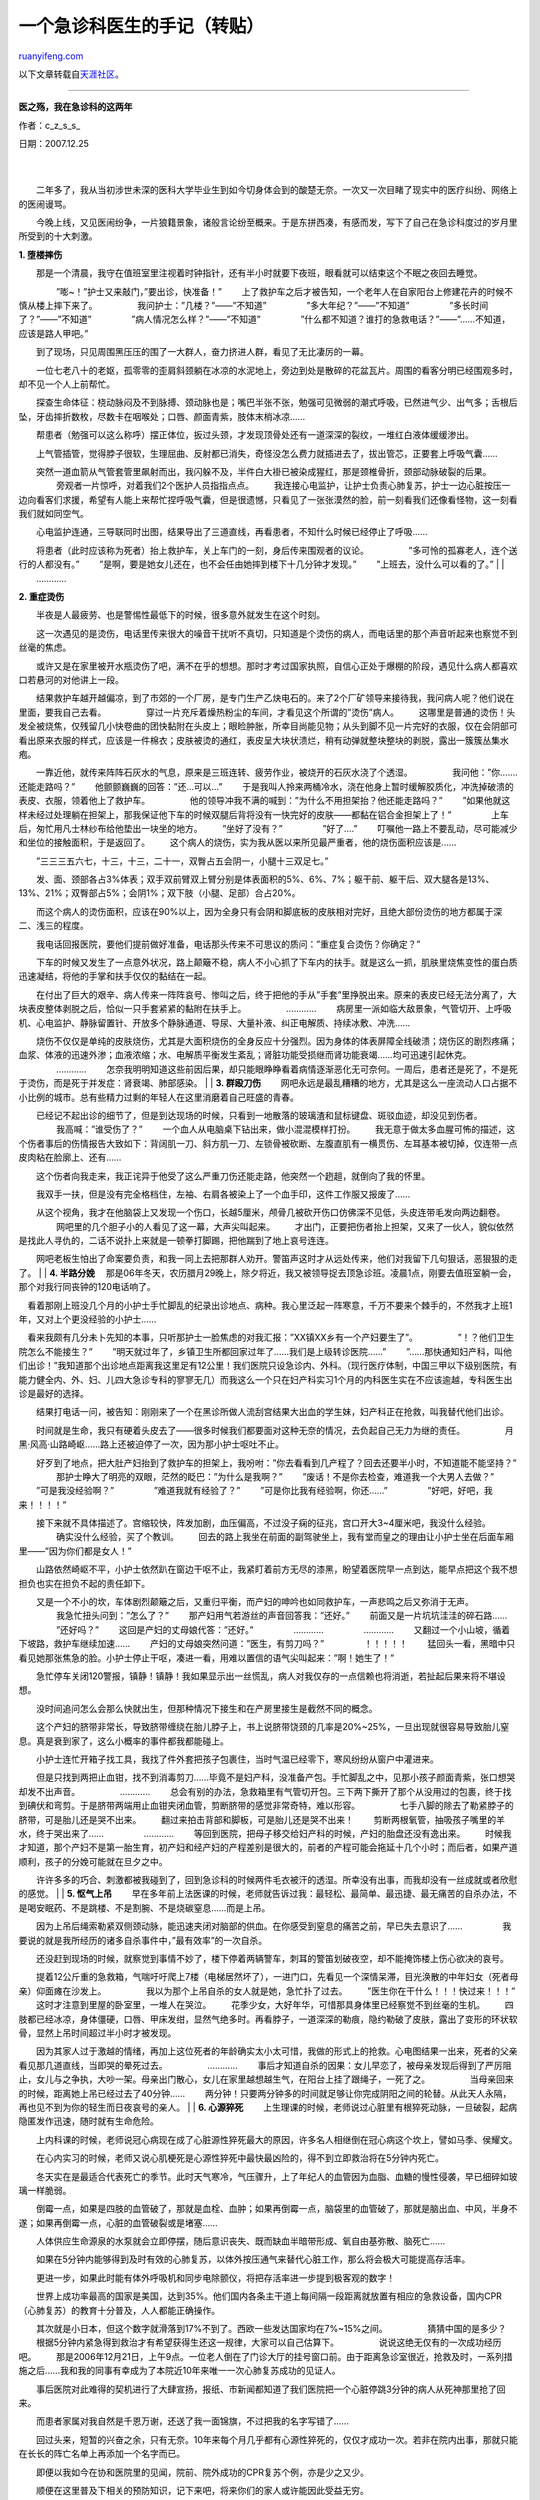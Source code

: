 .. _200802_an_emergency_doctor_s_notes:

一个急诊科医生的手记（转贴）
===============================================

`ruanyifeng.com <http://www.ruanyifeng.com/blog/2008/02/an_emergency_doctor_s_notes.html>`__

以下文章转载自\ `天涯社区 <http://www.tianya.cn/techforum/content/413/7796.shtml>`__\ 。


==================

**医之殇，我在急诊科的这两年**

作者：c\_z\_s\_s\_

| 日期：2007.12.25
|  　　
| 
　　二年多了，我从当初涉世未深的医科大学毕业生到如今切身体会到的酸楚无奈。一次又一次目睹了现实中的医疗纠纷、网络上的医闹谩骂。

　　今晚上线，又见医闹纷争，一片狼籍景象，诸般言论纷至概来。于是东拼西凑，有感而发，写下了自己在急诊科度过的岁月里所受到的十大刺激。

**1. 堕楼摔伤**

| 　　那是一个清晨，我守在值班室里注视着时钟指针，还有半小时就要下夜班，眼看就可以结束这个不眠之夜回去睡觉。
　　 　　”嘭~！”护士又来敲门，”要出诊，快准备！” 　　
　　上了救护车之后才被告知，一个老年人在自家阳台上修建花卉的时候不慎从楼上摔下来了。
　　 　　我问护士：”几楼？”——”不知道” 　　 　　”多大年纪？”——”不知道”
　　 　　”多长时间了？”——”不知道” 　　 　　”病人情况怎么样？”——”不知道”
　　 　　”什么都不知道？谁打的急救电话？”——”……不知道，应该是路人甲吧。”
　　
　　到了现场，只见周围黑压压的围了一大群人，奋力挤进人群，看见了无比凄厉的一幕。
　　
　　一位七老八十的老妪，孤零零的歪肩斜颈躺在冰凉的水泥地上，旁边到处是散碎的花盆瓦片。周围的看客分明已经围观多时，却不见一个人上前帮忙。
　　
　　探查生命体征：桡动脉闷及不到脉搏、颈动脉也是；嘴巴半张不张，勉强可见微弱的潮式呼吸，已然进气少、出气多；舌根后坠，牙齿摔折数枚，尽数卡在咽喉处；口唇、颜面青紫，肢体末梢冰凉……
　　
　　帮患者（勉强可以这么称呼）摆正体位，扳过头颈，才发现顶骨处还有一道深深的裂纹，一堆红白液体缓缓渗出。
　　
　　上气管插管，觉得脖子很软，生理屈曲、反射都已消失，奇怪没怎么费力就插进去了，拔出管芯，正要套上呼吸气囊……
　　
　　突然一道血箭从气管套管里飙射而出，我闪躲不及，半件白大褂已被染成猩红，那是颈椎骨折，颈部动脉破裂的后果。
　　 　　旁观者一片惊呼，对着我们2个医护人员指指点点。 　　
　　我连接心电监护，让护士负责心肺复苏，护士一边心脏按压一边向看客们求援，希望有人能上来帮忙捏呼吸气囊，但是很遗憾，只看见了一张张漠然的脸，前一刻看我们还像看怪物，这一刻看我们就如同空气。
　　
　　心电监护连通，三导联同时出图，结果导出了三道直线，再看患者，不知什么时候已经停止了呼吸……
　　
　　将患者（此时应该称为死者）抬上救护车，关上车门的一刻，身后传来围观者的议论。
　　 　　”多可怜的孤寡老人，连个送行的人都没有。” 　　
　　”是啊，要是她女儿还在，也不会任由她摔到楼下十几分钟才发现。” 　　
　　”上班去，没什么可以看的了。”
|  　　
|  　　…………

**2. 重症烫伤**

| 　　半夜是人最疲劳、也是警惕性最低下的时候，很多意外就发生在这个时刻。
　　
　　这一次遇见的是烫伤，电话里传来很大的噪音干扰听不真切，只知道是个烫伤的病人，而电话里的那个声音听起来也察觉不到丝毫的焦虑。
　　
　　或许又是在家里被开水瓶烫伤了吧，满不在乎的想想。那时才考过国家执照，自信心正处于爆棚的阶段，遇见什么病人都喜欢口若悬河的对他讲上一段。
　　
　　结果救护车越开越偏凉，到了市郊的一个厂房，是专门生产乙炔电石的。来了2个厂矿领导来接待我，我问病人呢？他们说在里面，要我自己去看。
　　 　　穿过一片充斥着燥热粉尘的车间，才看见这个所谓的”烫伤”病人。 　　
　　这哪里是普通的烫伤！头发全被烧焦，仅残留几小快卷曲的团快黏附在头皮上；眼睑肿胀，所幸目尚能见物；从头到脚不见一片完好的衣服，仅在会阴部可看出原来衣服的样式，应该是一件棉衣；皮肤被烫的通红，表皮呈大块状溃烂，稍有动弹就整块整块的剥脱，露出一簇簇丛集水疱。
　　
　　一靠近他，就传来阵阵石灰水的气息，原来是三班连转、疲劳作业，被烧开的石灰水浇了个透湿。
　　 　　我问他：”你…….还能走路吗？” 　　
　　他颤颤巍巍的回答：”还…可以…” 　　
　　于是我叫人拎来两桶冷水，浇在他身上暂时缓解胶质化，冲洗掉破溃的表皮、衣服，领着他上了救护车。
　　 　　他的领导冲我不满的喊到：”为什么不用担架抬？他还能走路吗？” 　　
　　”如果他就这样未经过处理躺在担架上，那我保证他下车的时候双腿后背将没有一快完好的皮肤——都黏在铝合金担架上了！”
　　 　　上车后，匆忙用凡士林纱布给他垫出一块坐的地方。 　　
　　”坐好了没有？” 　　 　　”好了….” 　　
　　叮嘱他一路上不要乱动，尽可能减少和坐位的接触面积，于是返回了。 　　
　　这个病人的烧伤，实为我从医以来所见最严重者，他的烧伤面积应该是……
　　
　　”三三三五六七，十三，十三，二十一，双臀占五会阴一，小腿十三双足七。”
　　
　　发、面、颈部各占3%体表；双手双前臂双上臂分别是体表面积的5%、6%、7%；躯干前、躯干后、双大腿各是13%、13%、21%；双臀部占5%；会阴1%；双下肢（小腿、足部）合占20%。
　　
　　而这个病人的烫伤面积，应该在90%以上，因为全身只有会阴和脚底板的皮肤相对完好，且绝大部份烫伤的地方都属于深二、浅三的程度。
　　
　　我电话回报医院，要他们提前做好准备，电话那头传来不可思议的质问：”重症复合烫伤？你确定？”
　　
　　下车的时候又发生了一点意外状况，路上颠簸不稳，病人不小心抓了下车内的扶手。就是这么一抓，肌肤里烧焦变性的蛋白质迅速凝结，将他的手掌和扶手仅仅的黏结在一起。
　　
　　在付出了巨大的艰辛、病人传来一阵阵哀号、惨叫之后，终于把他的手从”手套”里挣脱出来。原来的表皮已经无法分离了，大块表皮整体剥脱之后，恰似一只手套紧紧的黏附在扶手上。
　　 　　………… 　　
　　病房里一派如临大敌景象，气管切开、上呼吸机、心电监护、静脉留置针、开放多个静脉通道、导尿、大量补液、纠正电解质、持续冰敷、冲洗……
　　
　　烧伤不仅仅是单纯的皮肤烧伤，尤其是大面积烧伤的全身反应十分强烈。因为身体的体表屏障全线破溃；烧伤区的剧烈疼痛；血浆、体液的迅速外渗；血液浓缩；水、电解质平衡发生紊乱；肾脏功能受损继而肾功能衰竭……均可迅速引起休克。
　　 　　………… 　　
　　怎奈我明明知道这些前因后果，却只能眼睁睁看着病情逐渐恶化无可奈何。一周后，患者还是死了，不是死于烫伤，而是死于并发症：肾衰竭、肺部感染。
|  　　
| **3. 群殴刀伤** 　　
　　网吧永远是最乱糟糟的地方，尤其是这么一座流动人口占据不小比例的城市。总有些精力过剩的年轻人在这里消磨着自己旺盛的青春。
　　
　　已经记不起出诊的细节了，但是到达现场的时候，只看到一地散落的玻璃渣和鼠标键盘、斑驳血迹，却没见到伤者。
　　 　　我高喊：”谁受伤了？” 　　
　　一个血人从电脑桌下钻出来，做小混混模样打扮。 　　
　　我无意于做太多血腥可怖的描述，这个伤者事后的伤情报告大致如下：背阔肌一刀、斜方肌一刀、左锁骨被砍断、左腹直肌有一横贯伤、左耳基本被切掉，仅连带一点皮肉粘在脸廓上、还有……
　　
　　这个伤者向我走来，我正诧异于他受了这么严重刀伤还能走路，他突然一个趔趄，就倒向了我的怀里。
　　
　　我双手一扶，但是没有完全格档住，左袖、右肩各被染上了一个血手印，这件工作服又报废了……
　　
　　从这个视角，我才在他脑袋上又发现一个伤口，长越5厘米，颅骨几被砍开伤口仿佛深不见低，头皮连带毛发向两边翻卷。
　　 　　网吧里的几个胆子小的人看见了这一幕，大声尖叫起来。 　　
　　才出门，正要把伤者抬上担架，又来了一伙人，貌似依然是找此人寻仇的，二话不说扑上来就是一顿拳打脚踢，把他踹到了地上哀号连连。
　　
　　网吧老板生怕出了命案要负责，和我一同上去把那群人劝开。警笛声这时才从远处传来，他们对我留下几句狠话，恶狠狠的走了。
|  　　
| **4. 半路分娩** 　　
　那是06年冬天，农历腊月29晚上，除夕将近，我又被领导捉去顶急诊班。凌晨1点，刚要去值班室躺一会，那个对我行同丧钟的120电话响了。
　　
　看着那刚上班没几个月的小护士手忙脚乱的纪录出诊地点、病种。我心里泛起一阵寒意，千万不要来个棘手的，不然我才上班1年，又对上个更没经验的小护士……
　　
　看来我颇有几分未卜先知的本事，只听那护士一脸焦虑的对我汇报：”XX镇XX乡有一个产妇要生了”。
　　 　　”！？他们卫生院怎么不能接生？” 　　
　　”明天就过年了，乡镇卫生所都回家过年了……我们是上级转诊医院……” 　　
　　”……那快通知妇产科，叫他们出诊！”我知道那个出诊地点距离我这里足有12公里！我们医院只设急诊内、外科。（现行医疗体制，中国三甲以下级别医院，有能力健全内、外、妇、儿四大急诊专科的寥寥无几）而我这么一个只在妇产科实习1个月的内科医生实在不应该逾越，专科医生出诊是最好的选择。
　　
　　结果打电话一问，被告知：刚刚来了一个在黑诊所做人流刮宫结果大出血的学生妹，妇产科正在抢救，叫我替代他们出诊。
　　
　　时间就是生命，我只有硬着头皮去了——很多时候我们都要面对这种无奈的情况，去负起自己无力为继的责任。
　　 　　月黑·风高·山路崎岖……路上还被迫停了一次，因为那小护士呕吐不止。
　　
　　好歹到了地点，把大肚产妇抬到了救护车的担架上，我吩咐：”你去看看到几产程了？回去还要半小时，不知道能不能坚持？”
　　 　　那护士睁大了明亮的双眼，茫然的眨巴：”为什么是我啊？” 　　
　　”废话！不是你去检查，难道我一个大男人去做？” 　　
　　”可是我没经验啊？” 　　 　　”难道我就有经验了？” 　　
　　”可是你比我有经验啊，你还……” 　　 　　”好吧，好吧，我来！！！！”
　　
　　接下来就不具体描述了。宫缩较快，阵发加剧，血压偏高，不过没子痫的征兆，宫口开大3~4厘米吧，我没什么经验。
　　 　　确实没什么经验，买了个教训。 　　
　　回去的路上我坐在前面的副驾驶坐上，我有堂而皇之的理由让小护士坐在后面车厢里——”因为你们都是女人！”
　　
　　山路依然崎岖不平，小护士依然趴在窗边干呕不止，我紧盯着前方无尽的漆黑，盼望着医院早一点到达，能早点把这个我不想担负也实在担负不起的责任卸下。
　　
　　又是一个不小的坎，车体剧烈颠簸之后，又重归平衡，而产妇的呻吟也如同救护车，一声悲鸣之后又弥消于无声。
　　 　　我急忙扭头问到：”怎么了？” 　　
　　那产妇用气若游丝的声音回答我：”还好。” 　　
　　前面又是一片坑坑洼洼的碎石路…… 　　 　　”还好吗？” 　　
　　这回是产妇的丈母娘代答：”还好。” 　　 　　………… 　　 　　………… 　　
　　又翻过一个小山坡，循着下坡路，救护车继续加速…… 　　
　　产妇的丈母娘突然问道：”医生，有剪刀吗？” 　　 　　！！！！！ 　　
　　猛回头一看，黑暗中只看见她那张焦急的脸。小护士停止干呕，凑进一看，用难以置信的语气尖叫起来：”啊！她生了！”
　　
　　急忙停车关闭120警报，镇静！镇静！我如果显示出一丝慌乱，病人对我仅存的一点信赖也将消逝，若扯起后果来将不堪设想。
　　
　　没时间追问怎么会那么快就出生，但那种情况下接生和在产房里接生是截然不同的概念。
　　
　　这个产妇的脐带非常长，导致脐带缠绕在胎儿脖子上，书上说脐带饶颈的几率是20%~25%，一旦出现就很容易导致胎儿窒息。真是衰到家了，这么小概率的事件都我都能碰上。
　　
　　小护士连忙开箱子找工具，我找了件外套把孩子包裹住，当时气温已经零下，寒风纷纷从窗户中灌进来。
　　
　　但是只找到两把止血钳，找不到消毒剪刀……毕竟不是妇产科，没准备产包。手忙脚乱之中，见那小孩子颜面青紫，张口想哭却发不出声音。
　　 　　………… 　　
　　总会有别的办法，急救箱里有气管切开包。三下两下撕开了那个从没用过的包裹，终于找到碘伏和弯剪。于是脐带两端用止血钳夹闭血管，剪断脐带的感觉非常奇特，难以形容。
　　 　　七手八脚的除去了勒紧脖子的脐带，可是胎儿还是哭不出来。 　　
　　翻过来拍击背部和脚板，可是胎儿还是哭不出来！ 　　
　　剪断两根氧管，抽吸孩子嘴里的羊水，终于哭出来了…… 　　 　　………… 　　
　　等回到医院，把母子移交给妇产科的时候，产妇的胎盘还没有逸出来。 　　
　　时候我才知道，那个产妇不是第一胎生育，初产妇和经产妇的产程差别是很大的，前者的产程可能会拖延十几个小时；而后者，如果产道顺利，孩子的分娩可能就在旦夕之中。
　　
　　许许多多的巧合、刺激都被我碰到了，回到急诊科的时候两件毛衣被汗的透湿。所幸没有出事，而我却没有一丝成就或者欣慰的感觉。
|  　　
| **5. 怄气上吊** 　　
　　早在多年前上法医课的时候，老师就告诉过我：最轻松、最简单、最迅捷、最无痛苦的自杀办法，不是喝安眠药、不是跳楼、不是割腕、不是烧碳窒息……而是上吊。
　　
　　因为上吊后绳索勒紧双侧颈动脉，能迅速夹闭对脑部的供血。在你感受到窒息的痛苦之前，早已失去意识了……
　　 　　我要说的就是我所经历的诸多自杀事件中，”最有效率”的一次自杀。
　　
　　还没赶到现场的时候，就察觉到事情不妙了，楼下停着两辆警车，刺耳的警笛划破夜空，却不能掩饰楼上伤心欲决的哀号。
　　
　　提着12公斤重的急救箱，气喘吁吁爬上7楼（电梯居然坏了），一进门口，先看见一个深情呆滞，目光涣散的中年妇女（死者母亲）仰面瘫在沙发上。
　　 　　我以为那个上吊自杀的女人就是她，急忙扑了过去。 　　
　　”医生你在干什么！！！快过来！！！” 　　
　　这时才注意到里屋的卧室里，一堆人在哭泣。 　　
　　花季少女，大好年华，可惜那具身体里已经察觉不到丝毫的生机。 　　
　　四肢都已经冰凉，身体僵硬，口唇、甲床发绀，显然气绝多时。再看脖子，一道深深的勒痕，隐约勒破了皮肤，露出了变形的环状软骨，显然上吊时间超过半小时才被发现。
　　
　　因为其家人过于激越的情绪，再加上这位死者的年龄确实太小太可惜，我做的形式上的抢救。心电图结果一出来，死者的父亲看见那几道直线，当即哭的晕死过去。
　　 　　………… 　　
　　事后才知道自杀的因果：女儿早恋了，被母亲发现后得到了严厉阻止，女儿与之争执，大吵一架。母亲出门散心，女儿在家里越想越生气，在阳台上挂了跟绳子，一死了之。
　　 　　当母亲回来的时候，距离她上吊已经过去了40分钟…… 　　
　　两分钟！只要两分钟多的时间就足够让你完成阴阳之间的轮替。从此天人永隔，再也见不到为你的轻生而日夜哀号的亲人。
|  　　
| **6. 心源猝死** 　　
　　上生理课的时候，老师说过心脏里有根猝死动脉，一旦破裂，起病隐匿发作迅速，随时就有生命危险。
　　
　　上内科课的时候，老师说冠心病现在成了心脏源性猝死最大的原因，许多名人相继倒在冠心病这个坎上，譬如马季、侯耀文。
　　
　　在心内实习的时候，老师又说心肌梗死是心源性猝死中最快最凶险的，得不到立即救治将在5分钟内死亡。
　　
　　冬天实在是最适合代表死亡的季节。此时天气寒冷，气压骤升，上了年纪人的血管因为血脂、血糖的慢性侵袭，早已细碎如玻璃一样脆弱。
　　
　　倒霉一点，如果是四肢的血管破了，那就是血栓、血肿；如果再倒霉一点，脑袋里的血管破了，那就是脑出血、中风，半身不遂；如果再倒霉一点，心脏的血管破裂或是堵塞……
　　
　　人体供应生命源泉的水泵就会立即停摆，随后意识丧失、既而缺血半暗带形成、氧自由基弥散、脑死亡……
　　
　　如果在5分钟内能够得到及时有效的心肺复苏，以体外按压通气来替代心脏工作，那么将会极大可能提高存活率。
　　
　　更进一步，如果此时能有体外呼吸机和同步电除颤仪，将把存活率进一步提到极客观的数字！
　　
　　世界上成功率最高的国家是美国，达到35%。他们国内各条主干道上每间隔一段距离就放置有相应的急救设备，国内CPR（心肺复苏）的教育十分普及，人人都能正确操作。
　　
　　其次就是小日本，但这个数字就滑落到17%不到了。西欧一些发达国家均在7%~15%之间。
　　 　　猜猜中国的是多少？ 　　
　　根据5分钟内紧急得到救治才有希望获得生还这一规律，大家可以自己估算下。
　　 　　说说这绝无仅有的一次成功经历吧。 　　
　　那是2006年12月21日，上午9点。一位老人倒在了门诊大厅的挂号窗口前。由于距离急诊室很近，抢救及时，一系列措施之后……我和我的同事有幸成为了本院近10年来唯一一次心肺复苏成功的见证人。
　　
　　事后医院对此难得的契机进行了大肆宣扬，报纸、市新闻都知道了我们医院把一个心脏停跳3分钟的病人从死神那里抢了回来。
　　
　　而患者家属对我自然是千恩万谢，还送了我一面锦旗，不过把我的名字写错了……
　　
　　回过头来，短暂的兴奋之余，只有无奈。10年来每个月几乎都有心源性猝死的，仅仅才成功一次。若非在院内出事，那就只能在长长的阵亡名单上再添加一个名字而已。
　　
　　即便以我如今在协和医院里的见闻，院前、院外成功的CPR复苏个例，亦是少之又少。
　　
　　顺便在这里普及下相关的预防知识，记下来吧，将来你们的家人或许能因此受益无穷。
　　
　　定期去医院检查血压、血糖、血脂，若有异常情况，说明你们的心脑血管系统已经受到了疾病的侵袭，粥样斑块在形成，请选择正规的医院及时对证治疗。
　　
　　对于上了年纪的人而言，请在秋冬季节做到以下三点：起床晚一点、早锻炼晚一点、活动慢一点。此外还要尽量避免清晨用冷水洗脸。
　　 　　只有这样才能尽量避免低温度、高气压对血管的损伤。 　　
　　如果意外还是不可避免的发生，那么……请把心肺复苏术的基本要领牢牢记下来：
　　 　　①开放气道：松解衣领、有假牙要取下、口腔内有异物要清理干净。
　　 　　②体位要求：去枕头平卧、仰额举颏。 　　
　　③人工通气：若没有呼吸气囊，你应该做人工呼吸。指捏紧鼻翼下端把病人的鼻孔捏闭，你深吸一口气后把自己的口张开并紧贴病人嘴，把病人的口部完全包住，形成不透气的密闭状态，不应漏气。用力向病人的口内作快而深的吹气，每次吹气1～1.5秒，吹到病人的胸部上抬起来，吹入气量必须在800～1200ml
之内。 　　
　　④胸外心脏按压：你将一手的食指与中指拼拢沿病人一侧的肋弓向中间滑移，后两侧肋弓的交点处摸到胸骨下切迹，然后将拼拢的食指及中指横放在胸骨下切迹上方，以另一手的掌根部紧贴食指，此掌根部即为按压区，固定不要移动。此时可将定位之手取下，而将掌根亦重叠放上去，并作两手的手指相互交叉以使下面手的手指抬起，以避免按压时损伤肋骨。你的双臂应绷直，两肘关节固定不动，双肩在患者胸骨上方正中，利用上半身体重和肩、臂部的肌肉的力量，垂直向下用力按压。按压深度成人使胸骨下移3～4cm，婴幼儿下移1~2cm，按压应平稳而有规律地进行。
　　
　　④单人心肺复苏操作时，每按压胸部15次后作吹气2口，比例15：2。双人心肺复苏操作时，一人每按压胸部5次后，暂停一下，以让另一人作吹气一口，即5:1。通过这样连续动作，如果正确按程序操作，就可以从外部来支持心跳、呼吸，以对患者的脑、心和其他重要脏器供氧。从而为进一步生命救生的成功创造必不可缺的条件。
|  　　
| **7. 幼儿电击** 　　
　　在我所经历的生离死别之中，这一起事件给我所留下的震撼，永生难忘。
　　
　　那天上午9点多接到急诊电话，一个小孩被电击了，从电话那头那个语无伦次惊恐万分的哭诉我察觉到事情不妙，连忙通知正在坐儿科门诊的同事一起去。
　　
　　路程并不远，刚进小区门口就见一大群人向我拥簇而来，一个60+的妇女抱着一个小婴儿。邻居在车下对我喊到：”注意老太太，她已经崩溃了！”
　　
　　老太太刚把孩子抱上车就摊倒在地了，儿科医生一见到小孩子的情形，顿时脸色大变，套上小儿呼吸气囊就开始按压，一面催促赶快开车！
　　 　　我问那老太太事情情形，可她只是哭，什么也说不出来。 　　
　　再看小孩子，粉嫩的小圆脸，原本应该是一个及其可爱的小孩。 　　
　　只是那双大眼睛已经没有神采了，瞳孔散大。我抓起手腕要搭脉搏，这才发现不对劲……
　　
　　实在不愿意描述那可怖的情形……事后的回忆都觉得是一种痛苦，双手手心都被电弧烧焦，左手齐掌指关节以下一片焦炭，右手手心烧成一个黑窟窿，沿着手臂向上蔓延，深不见底。
　　 　　这样的惨境，却要由一个刚满一周岁的小孩来承担。 　　
　　事后才知道，那老太太是孩子的奶奶，把孩子放在桌子上任他玩耍，自己去洗碗，出来的时候只看见孩子半倾着身体，双手正抱着墙上的一个老式电闸刀。
　　
　　闪着蓝色的电弧自右手经过心脏流通至右手，形成一个传导通路，所谓十指连心，正是这么一连通，断绝了孩子的生机。
　　 　　明知无望，依然期待奇迹出现，在急救室里我们继续抢救了1个小时。
　　
　　随后闻讯赶到的父母也崩溃了，怒骂、呵斥、尖叫、歇斯底里的拉扯自己的头发，看见母亲如此痛苦的表现，负有看守失误之责的奶奶突然不哭了，不知什么时候悄悄消失在视线之外。
　　
　　当我的主任向父母坦言已经回力无天时，母亲跪下了，膝行几步拽住我们的裤腿，就要给我们磕头，我连忙上前扶起，却怎么也拽不动她。
　　 　　”救救他吧！我32岁才生下他，我的子宫已经拿掉，没法再生育了！”
　　 　　………… 　　 　　”我好命苦！这么多年就这一点骨血！今后怎么办！！”
　　 　　………… 　　
　　在场许多医务人员无不受她声泪俱下所感动，继续了那毫无希望的抢救……
　　 　　而母亲一直跪在床头，呼喊着孩子的乳名，怎么也不肯起来。 　　
　　”我相信诚心可以打动上天，坚持到最后总有奇迹的！” 　　
　　”站起来吧？你辛苦了。” 　　
　　”我不会站的，我要一直跪在这里，期待奇迹！” 　　 　　………… 　　
　　一个小时过去了，期间孩子母亲一直跪在床沿，抚摸着孩子的发际。 　　
　　………… 　　
　　又是半个小时过去了，期间孩子母亲一直跪在床沿，呢喃自语：”宝宝乖，宝宝不哭，你的手疼不疼？”
　　 　　………… 　　
　　又是半个小时过去了，期间孩子母亲一直跪在床沿，唱着儿歌，仿佛哄自己孩子入睡。
　　 　　唱到世上只有妈妈好的时候，在场观者无不落泪。 　　 　　………… 　　
　　已经是下午2点了，母亲在抢救室里跪了4小时，我们站了4小时，父亲在门口抽烟4小时，医院领导、警察在门口徘徊了4小时。
　　
　　不必再浪费文字描述这凄婉的场景的最后，一切都是徒劳的，但终究要面对现实。
　　
　　都说母亲是最伟大的，可怜天下父母心，可怜那位中年丧子的母亲，那位无力生育的母亲。
　　
　　但是另一位母亲呢？那位丧子父亲的母亲，那个”疏忽看管”的奶奶，因为愧对这一切，因为没有面对现实的勇气，自杀了。
|  　　
|  　　她悄声无息的消失在急诊室之后，从长江大桥上跳了下去。

| **8. 殉情自杀** 　　
　　有人曾问过我，工作以来感慨最深的一次急救是什么？我于是把这个故事说给了大家。
　　 　　在场的五人听后一片默然……半晌无人答话。 　　
　　那要从我医院肝胆外科的一个病人说起，那是一个73岁的老年女性，巨块型肝癌晚期伴肝硬化……
　　
　　那天晚上，老人去的很快。弥留之际一直在昏迷状态，没太多痛苦，家人很平静的接受了这个事实，其实在1年前他们就有心里准备了。
　　
　　子女们忙碌着身后事，让死者的老伴先回家休息，老爷子一言不发回家了。
　　
　　不到2个小时后，约莫凌晨2点，我被一阵凄厉的叫喊从睡梦中惊醒。出门一看，那位老爷子自杀了，家人正好回去，发现后连忙送来。
　　
　　老爷子一心求死，死志之坚决为我平生罕见，同时采取了两种自杀手段：
　　
　　割腕：左手，齐手腕整整齐齐被利刃砍断，断手和手臂之间仅仅连带一点皮肉，别说是桡动脉，连什么静脉、动脉、神经、骨头、肌肉都割了个干净。
　　
　　服毒：买了一整瓶敌敌畏兑着一瓶白酒，完完整整喝了进去，其实敌敌畏致死剂量很小，如果不及时洗胃，10毫升足已致命。
　　
　　已经没有太多的抢救意义……左手断腕处已经没有血液流出来了，不必测量血压，能流的血已经流干了。
　　
　　全身湿淋淋的，汗液、泪液、各种体液大量分泌，如同从水里捞出来一般，正是重症胆碱样中毒的表现。
　　
　　子女们在床边哭泣，后悔早就应该注意到不对劲。因为两位老人在49年前曾经山盟海誓过，要同年同月同日死。
　　
　　他们谁也没有料到在当代还有殉情自杀的现象，谁也没有料到老爷子会采取如此烈性、决绝的行为了解自己生命……
|  　　
|  　　这才是爱情的可贵……

| 　　相比之下，我所抢救的另一种自杀，那就…… 　　
　　割腕：十七八岁的怀春少女，年少不知愁滋味，动辄不满意就以自杀做威胁。面对死亡却没有勇气时，便采取了折中的表现——轻轻割开手腕表皮，挤出一丝血迹，来我这里略做包扎，然后当着我的面和自己家人演绎一幕徇死要活的闹剧。
|  　　
| 
　　服毒：涉世未身的少妇，全无对抗生活压力的能力，一旦有不如意之处依然以自杀做威胁。面对死亡却没有勇气时，也不得不采取了折中的表现——喝下一点白酒，多吃几颗安眠药，再故意打一个”最后的电话”通知丈夫来营救，来我这里洗完胃后，浑身都冒着歇斯底里的傻气。

　　人固有一死，什么叫做伟大？什么称的上勇气？

| **9. 火灾窒息** 　　
　　此次急救发生于我刚上班不久，事后我在个人空间中曾长篇累牍的做过叙述……
　　 　　还有一周就要过年了……又是一个飞雪连天的凌晨。 　　
　　正在值夜班的我接到了120电话，被告知某某地段失火！ 　　
　　赶到火场时看见那一楼的第4层火势正旺，消防警察为灭火把窗玻璃全部敲碎。
　　
　　于是我有幸目睹了碎玻璃渣伴随着火球（燃烧物）及高压水柱、鹅毛大雪纷纷下落的奇景。
　　 　　难道我要顶着这样的风险冲进火场吗？楼房会不会有塌陷危险？ 　　
　　正在发呆的当口，消防警察提醒我，从火场抢救出来的2个患者被抬在3楼，等待我的抢救。
　　 　　于是我和护士不得不冒着那些”奇景”及其塌楼的危险冲了进去…… 　　
　　我们顶着急救箱一路奔跑，正要进单元门，只听到头顶传来一声闷响，仿佛被人用闷棍敲了一记，一阵眩晕险些把持不住……
　　
　　上3楼后发现火灾烧毁了那三口之家的房舍，仅有儿子没有受到伤害，父母却……
　　
　　丈夫已经被烧的不成人形，散发出一阵异样的气味……直接宣告死亡。（省略500字的描述，自己想像一下烤全羊）
　　
　　妻子因为吸入过多高分子聚合气体导致吸入性窒息，他们的孩子正在一旁嚎啕大哭。
　　
　　发现她的心跳呼吸已停止、颈动脉及桡动脉均触及不到搏动、瞳孔对光反射消失……因为在我赶到之前消防队员已经做了简单的心肺复苏急救，或许还有少许希望。
　　
　　向医院求援，增派第二批救援队伍，开始全力抢救。常规心肺复苏+注射呼吸兴奋剂/强心剂……
　　 　　一边急救，幸存的儿子一边声泪俱下的向我们讲述火灾的经过。 　　
　　”我玩传奇玩到半夜……困了就直接回房睡觉。” 　　
　　”但是客厅的电脑和取暖器没有关！” 　　 　　”烤着了沙发，起了大火！”
　　 　　”爸爸喝酒喝多了，只有我和我妈先跑出来！” 　　
　　”我妈把我推在门外，自己只身一人进去救我爸爸，就再也没出来！” 　　
　　”你们一定要救救我妈！我怎么办啊！！” 　　
　　10分钟过去了，生命体征没有恢复的迹象…… 　　
　　20分钟过去了，生命体征仍没有恢复的迹象…… 　　
　　30分钟过去了，生命体征还是没有恢复的迹象…… 　　
　　此时我已经不抱任何希望了。 　　
　　40分钟过去了，生命体征没有丝毫恢复的迹象…… 　　
　　我该如何面对幸存孩子那急切的希望？如何忍心开口告诉他如今已是父母双亡的事实？他将来漫漫长路，无人照应，任自己独自远行。
|  　　
| **10. 酒后伤人** 　　 　　正是这一刀让我领悟到很多，也产生了很多困扰……
　　 　　自这一刀之后，我就此产生与患者的一种隔阂。 　　
　　自这一刀之后，我面对醉酒后的患者总有心理障碍。 　　
　　自这一刀之后，我对原本无比热衷的事业开始畏首畏尾，犹豫不前。 　　
　　自这一刀之后，我才切身体会到前辈的教诲：”不要对病人太好了！吃亏的迟早是你自己！”
　　
　　自这一刀之后，我才对已经无比激化的医疗矛盾社会现状有了更加惨痛的认识。
　　
　　自这一刀之后，我在继续学医还是改行学历史之间犹疑不定，就此步上歧途，至今未返。
　　
　　自这一刀之后，我总是不遗余力的告诉周边的人，千万不要让你的子女学医，譬如健康报约稿的K小编，再譬如近前的SZ。
　　
　　投身医学后历经种种刺激离奇的经历，尤其以在急诊科的这2年。而我把这件经历列在十大刺激之首，正拜那一刀所赐。
　　 　　………… 　　
　　上级卫生局又来检查了，结束了长达两周的迎检，科室许诺给我放假1天半。这意味着终于可以不用再去做表面工作，能够安然睡一次懒觉，自从工作以来，早上8点之后起床就成为一种奢侈。因为病人不会挑你工作的时候犯病，不可预料的情况永远来的不是时候。
　　
　　再煎熬这个夜班，就可以回去休息了！记不清楚上一次睡懒觉是什么时候？一年前？两年前？
　　 　　凌晨1点，120电话仿佛预约好的一般准时响起。 　　
　　”又是自杀！？”如今听自杀已经听的耳朵要长茧子，对此无形中产生了一种免疫力。
　　
　　但是打电话的那个人仿佛喝醉了，地点也说不清楚，连续问了几遍均没问出具体哪一栋楼、哪一单元。最后他极不耐烦的把电话挂了。
　　
　　赶到相应的住宅小区门口，发现是一片陌生、杂乱的地方，完全没有标志、楼层分布图指示。
　　 　　再给那个醉汉打电话，被他恶狠狠的训斥多次后，终于弄明白了地点。
　　
　　赶到楼下，发现一个30岁出头的人一身酒气、杀气腾腾靠在摩托车边，仿佛我再不赶来就要一口吃了我。
　　
　　我连忙上前询问，他劈头盖脸的骂了起来：”为什么现在才到！？老子等了10分钟！”（省略脏话、生殖器官若干）。
　　
　　好不容易劝住了他的情绪，让他带我来到楼上的家中。他的妻子歪倒在沙发上，身上也散发出酒气。
　　
　　又见一地散落的药片，拿起盒子一看——艾斯唑仑（舒乐安定），根据药盒中空缺的数量和散落的数量，可以推测出大约吃了70~80颗。
　　
　　在那醉汉不断的骂骂咧咧声中一起将病人抬下楼去，发现醉汉却没和我们一起上救护车。
　　
　　我招呼他上车，又被一阵怒骂顶了回来。看他那样子，已经喝高了，酒后驾车……
　　
　　一路上他开着摩托车伴着我们风驰电掣，在一个拐弯处他没有减速，从救护车旁边擦身而过，若非司机技术好，我们就要同时抢救2个人了。
　　 　　被吓出一身冷汗的司机对着窗外飑车的他大喊，要他小心开车。 　　
　　到了急诊科门口，我正要招呼他过来帮忙抬担架进去洗胃，没想到他连摩托车都没听，随便往地上一甩就怒气冲冲的过来了。
　　 　　”刚才是那个\*\*敢吼我？” 　　
　　司机没理睬，我深知时间就是生命，赶忙和护士、闻讯而来的保安一起把病人拖进了洗胃室。任由他在我身后继续对司机骂骂咧咧。
　　 　　上胃管、测血压、连接吸引器、配制洗胃液……一切抢救步骤迅速展开。
　　 　　连接心电监护，监测生命体征。 　　
　　护士正在一旁建立静脉通道，我解开患者胸前衣扣，贴监护仪电极片，救人如救火，这本是很正常的举动，却引发出不可收拾的局面。
　　 　　”你TMD在干什么！？” 　　 　　”？？” 　　
　　”你TMD在干什么！？” 　　 　　”我在抢救啊？” 　　
　　我眼前一花，只见他不知从哪里掏出一柄短刀，冲我扑过来。 　　
　　我迅速的把听诊器往他脸上掷去，如同AMA投标枪一样。虽然没有致命一击、没有闪电之怒，但是已经足以为我争取出一个空隙时间跑到门外。此时和一个完全没有理智、醉醺醺的人搏斗，是极不明智的。
　　 　　我冲到空旷的楼道上大喊：”保安！！！保安！！！” 　　
　　才过了五分钟不到，刚才还在帮我抬病人的保安，如今却隐身了一样。不愧是我们医院招募的优秀员工，平时训斥清洁工、呵斥乱停车的时候很卖力，一旦有打架闹事的时候就迅速消失了。
　　
　　那个醉汉（此时称呼他为疯狗可能更恰当些）一步不停的紧追，直到追出了门诊大楼。楼外是一片空旷的停车场，司机刚停完车下来。
　　
　　他看见了刚才呵斥过自己的那个”胆大包天”的司机，于是转换了目标迎者司机而去。
　　 　　”你把刚才对我说的再说一遍！” 　　 　　”没？没说什么啊” 　　
　　”你把刚才对我说的再说一遍！” 　　 　　”没……啊！” 　　
　　只见说是迟，那时快。疯狗已经发动了，迅猛无比的一刀冲着司机的左前胸扎了下去。
　　 　　司机反应不算慢了，来得及抬起左臂格挡住了致命的一刀。 　　
　　一刀深深的没入左旋前圆肌，司机发出了惊天动地的大吼，在凌晨时分的空地上远远的传了出去。
　　
　　疯狗一刀未能得逞，欲拔刀再刺，司机展现了自己悍勇的一面，一口咬住了疯狗持刀的右手。
　　
　　二人角力，二力合成之后，刀的方向发生了少许变化，没有拔出来，而是重重的向下一拖……再一搅……
　　
　　司机悲鸣不已，左手已是血流如注，无法松口说话，但是眼神我是看的懂的。
　　
　　手边就有一张椅子，是给路人乘凉的。我一把操起在手，就要当头砸下。
　　
　　我的人体解剖学的不差，月光也很明亮。我可以很轻易的对准翼点、对准后枕，在我眼里他真是门户大开，处处都是致命的要害，我保证他经不住我抡起的橡木椅。
　　 　　可是就在这一刻，我犹豫了。 　　
　　疯狗杀了人，可以说是酒后过失行为，不会判死刑。 　　
　　而我呢？万一砸出硬膜下血肿怎么办？万一砸出脑干出血怎么办？万一砸出蛛网膜下腔出血怎么办？万一砸出寰椎骨折怎么办？
　　 　　当真学的越多，顾虑越多…… 　　
　　如果出了问题我怎么办？万一被判防卫不当怎么办？万一被判防卫过度怎么办？
　　 　　这还不是最可怕的，真正可怕的，是那些吃饱没事的媒体。 　　
　　我已经可以想像那些铺天盖地的八卦标题： 　　
　　《医德的泯灭！》《你还有做医生的良知吗？》《当代医生居然转型为杀人利器！》《午夜白衣魔鬼！》
　　 　　………… 　　
　　我还要为自己的医院名誉考虑、为自己前途考虑、为自己家庭考虑、最自己守护的人考虑。
　　
　　在这短短一瞬间，自己脑子里已经转过了千百个念头。而司机已经渐渐不支，锋利的刀刃将他的左前臂斩的血肉翻转，动脉血分做细细的几股，飑射而出，溅的我们三人浑身都是。
　　
　　我最终还是放下了沉重的椅子，在疯狗即将挣脱出来之际上前扼住了他的手腕。
　　
　　司机也腾出一只手来协助我，终于在拼命向下一挣之后，把匕首夺了下来。
　　
　　匕首被夺，疯狗仿佛失去了最后的精神支柱，突然蹲在地上嚎啕大哭：”我不该出去花天酒地啊~你们救救我老婆吧~我保证以后再也不找野女人了~！”
　　
　　我把匕首丢给司机，吩咐他按住伤口，一刻不停跑到手术室，再喊人报警。
　　
　　自己连忙跑回了急诊室，刚一迈腿，感觉到右大腿一阵刺痛。但还是得跑，因为在那里，他的老婆还躺在洗胃床上生死未卜。
　　 　　护士早已被吓呆了，趴在门口看我进来，连吊针都没打。 　　
　　”耽误了2分钟时间，赶快关门，洗胃！” 　　 　　”你的腿上在流血……” 　　
　　这时才发现右腿的牛仔裤被割开了一道口子，伤口不是很深，或许不用缝针，但是足以留下一个消退不了的疤痕，让我铭记这个夜晚。
　　 　　连接上洗胃机，静脉滴注纳络酮，这时科室的二线医生和警察才赶来。
　　 　　卸下了千斤重担，顿感一阵轻松，扶者门把手，感觉一阵眩晕。 　　
　　随后医院领导也来了，听完我的叙述，没有说我做的不对，也没有说对，只是长长的叹了口气。
　　 　　………… 　　
　　这个问题我要问各位医务同行，换做你是我，在那种情况下，那把椅子，你是抡？还是不抡？
　　 　　………… 　　 　　疯狗被警察一脚踢翻在地，拷上手铐带走了。 　　
　　………… 　　
　　由于抢救及时，疯狗的老婆、自杀的女人最终得救，安然出院。 　　
　　………… 　　
　　由于抢救及时，司机最终从大失血休克的危机中存活下来，但是左臂落下终身残疾，不能开车了。那一刀，断了他的饭碗。
　　 　　………… 　　
　　第2天疯狗就从看守所里放了出来，酒后过失交了钱是可以保释的。 　　
　　………… 　　 　　疯狗给司机私下赔偿4万块，算是了事。 　　 　　………… 　　
　　而司机因为不能开车，在家养伤3个月后，被医院解职了。他本来就是下岗后再就业的合同制职工，这种合同是不受保护的。
　　 　　………… 　　
　　而我，因为连续2天要去公安局接受问讯笔录，那个期盼已久的懒觉也没有睡成。
　　
　　其实，这只是日常诸多医患纠纷中相对较为特殊的一起；而又只是特殊中的必然。从医时间一长，任谁都要不可避免碰到这样那样倒霉的事情、不可理喻的患者。
　　 　　只不过有时候你比较幸运，身体没受大的伤害——譬如那晚的我。 　　
　　只不过有时候你比较倒霉，身体落下了残疾——譬如那晚的司机。 　　
　　我不知道司机是带着什么样的情绪来回忆、看待我们医院的，事后我买了许多慰问品去看他，都被他一言不发的拒绝。
|  　　
| 
　　他出院时对我们这批穿着白大褂的人投来深深的一瞥，灼热的眼神令我羞愧难当、不敢对视。

| 　　身体受到的伤害或许能够恢复，至少通过功能锻炼能维持一定的功能。
　　 　　但是精神上呢？ 　　 　　我，到底还应不应该学医？ 　　
　　面对医改举步为艰，面对持续恶化的医疗市场，面对越来越多蛮不讲理的病人，面对医院越来越多的无奈和给予自己越来越少的支持……
　　 　　我们，到底还应不应该学医？ 　　
　　我们这一批大多属于1999年高校扩招后的医科大学毕业生。中国很缺乏医生而同时又很不缺乏医生。
　　
　　在组成中国医疗体系金字塔的顶端，极其少数大城市特甲医院里，博士、硕士扎堆，优秀毕业生、医生生宁为凤尾却不为鸡头。
　　
　　在金字塔的基座，90%的三甲以下基层医院却要面临青黄不接、人才凋零、人员紧张的现状，越向下越为明显。在农村一级的乡镇卫生院里，一个医生往往要兼任多种身份：护士、搬运工、护工、清洁工、技师……而且没有休息日、没有退休金。
　　
　　我们作为高校扩招后的医科大学毕业生，应该去的就是那些最急需人的地方，那些基层的地方。
　　
　　但是……没有人愿意去，报酬问题、环境问题、待遇问题、住房问题……菲薄的工资只够吃饭，连房都供不起，如今没有婚房，谁愿意和你谈恋爱？
　　
　　我这一级别的医院待遇算是相对较好的，但是周边仍有大批30岁上下，出身于农民的医生因为家景不好，没能力结婚。
　　
　　因为他们上班挣取的工资大多用来偿还上学时欠的债。如今什么都在涨，培养一个医学生的代价也是越来越大，直令农民家庭不堪重负，欠下沉重的债务，沦为银行奴。
　　
　　这已经是普遍现象，我们这一批医学生，都是各个医科大的普通毕业生。我们这一代，原本应该作为今后中国医学界的希望、未来的。
|  　　
|  　　可是如今我们看不到希望，未来是一片漆黑。

| 　　许多人已经转行不当医生了，而更多的人，和我一样，正在离开与不离开之间挣扎，在这个弥足深陷的泥潭里挣扎。
|  　　
|  　　医之殇，何时才给我们光明？我们还能坚持多久？

　　谨以此文献给我周围这群可亲可爱的医务同行；献给一直支持我的朋友；也献给我自己，纪念那颗在医学与历史、在离开与坚持、在迷茫与坚定中反复激荡；不堪回首的自信心。

（完）

.. note::
    原文地址: http://www.ruanyifeng.com/blog/2008/02/an_emergency_doctor_s_notes.html 
    作者: 阮一峰 

    编辑: 木书架 http://www.me115.com